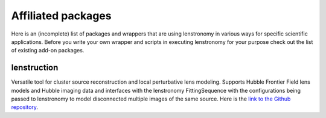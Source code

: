===================
Affiliated packages
===================

Here is an (incomplete) list of packages and wrappers that are using lenstronomy in various ways for specific scientific
applications. Before you write your own wrapper and scripts in executing lenstronomy for your purpose check out the list
of existing add-on packages.


lenstruction
------------
Versatile tool for cluster source reconstruction and local perturbative lens modeling. Supports Hubble Frontier Field
lens models and Hubble imaging data and interfaces with the lenstronomy FittingSequence with the configurations being
passed to lenstronomy to model disconnected multiple images of the same source. Here is the `link to the Github repository <https://github.com/ylilan/lenstruction>`_.
